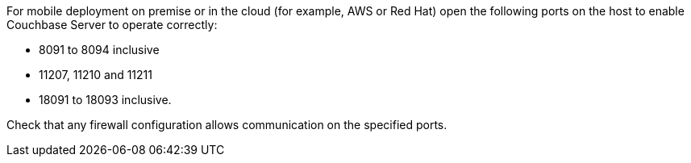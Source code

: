 // Inclusion for use in master topics only
For mobile deployment on premise or in the cloud (for example, AWS or Red Hat) open the following ports on the host to enable Couchbase Server to operate correctly:

* 8091 to 8094 inclusive
* 11207, 11210 and 11211
* 18091 to 18093 inclusive.

Check that any firewall configuration allows communication on the specified ports.

